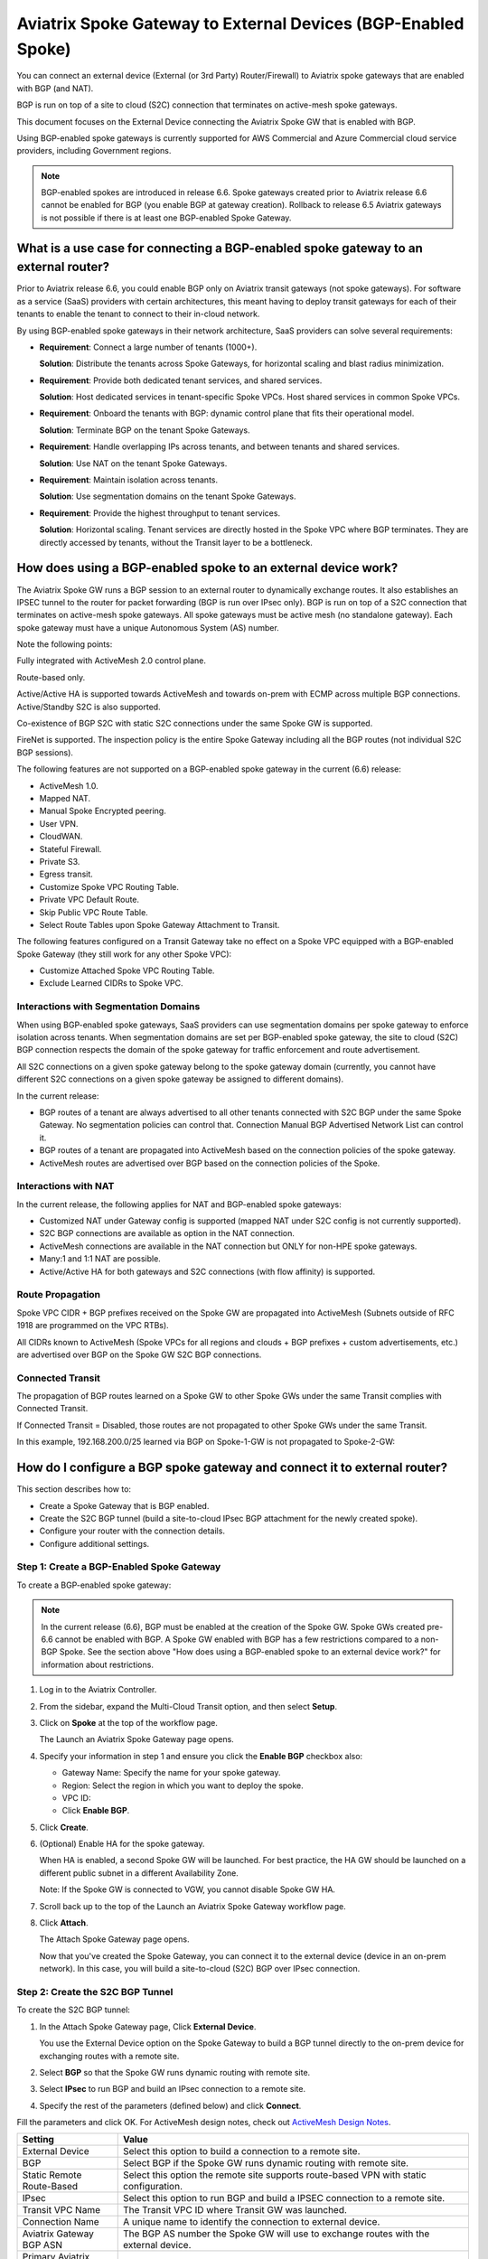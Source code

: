 .. meta::
  :description: Global Transit Network to External Device
  :keywords: Spoke VPC, S2C Connection, AWS Global Transit Network, Azure Global Transit Network, BGP,


==============================================================
Aviatrix Spoke Gateway to External Devices (BGP-Enabled Spoke)
==============================================================

You can connect an external device (External (or 3rd Party) Router/Firewall) to Aviatrix spoke gateways that are enabled with BGP (and NAT).

BGP is run on top of a site to cloud (S2C) connection that terminates on active-mesh spoke gateways.

This document focuses on the External Device connecting the Aviatrix Spoke GW that is enabled with BGP.

Using BGP-enabled spoke gateways is currently supported for AWS Commercial and Azure Commercial cloud service providers, including Government regions.

.. note::

   BGP-enabled spokes are introduced in release 6.6. Spoke gateways created prior to Aviatrix release 6.6 cannot be enabled for BGP (you enable BGP at gateway creation). Rollback to release 6.5 Aviatrix gateways is not possible if there is at least one BGP-enabled Spoke Gateway.


What is a use case for connecting a BGP-enabled spoke gateway to an external router?
------------------------------------------------------------------------------------

Prior to Aviatrix release 6.6, you could enable BGP only on Aviatrix transit gateways (not spoke gateways). For software as a service (SaaS) providers with certain architectures, this meant having to deploy transit gateways for each of their tenants to enable the tenant to connect to their in-cloud network. 

By using BGP-enabled spoke gateways in their network architecture, SaaS providers can solve several requirements:

-   **Requirement**: Connect a large number of tenants \(1000+\).

    **Solution**: Distribute the tenants across Spoke Gateways, for horizontal scaling and blast radius minimization.

-   **Requirement**: Provide both dedicated tenant services, and shared services.

    **Solution**: Host dedicated services in tenant-specific Spoke VPCs. Host shared services in common Spoke VPCs.

-   **Requirement**: Onboard the tenants with BGP: dynamic control plane that fits their operational model.

    **Solution**: Terminate BGP on the tenant Spoke Gateways.

-   **Requirement**: Handle overlapping IPs across tenants, and between tenants and shared services.

    **Solution**: Use NAT on the tenant Spoke Gateways.

-   **Requirement**: Maintain isolation across tenants.

    **Solution**: Use segmentation domains on the tenant Spoke Gateways.

-   **Requirement**: Provide the highest throughput to tenant services.

    **Solution**: Horizontal scaling. Tenant services are directly hosted in the Spoke VPC where BGP terminates. They are directly accessed by tenants, without the Transit layer to be a bottleneck.


|spokegw_external_saas_sol|


How does using a BGP-enabled spoke to an external device work? 
--------------------------------------------------------------

The Aviatrix Spoke GW runs a BGP session to an external router to dynamically exchange routes. It also establishes an IPSEC tunnel to the router for packet forwarding (BGP is run over IPsec only). BGP is run on top of a S2C connection that terminates on active-mesh spoke gateways. All spoke gateways must be active mesh (no standalone gateway). Each spoke gateway must have a unique Autonomous System (AS) number.

Note the following points:

Fully integrated with ActiveMesh 2.0 control plane.

Route-based only.

Active/Active HA is supported towards ActiveMesh and towards on-prem with ECMP across multiple BGP connections. Active/Standby S2C is also supported.

Co-existence of BGP S2C with static S2C connections under the same Spoke GW is supported. 

FireNet is supported. The inspection policy is the entire Spoke Gateway including all the BGP routes (not individual S2C BGP sessions).

The following features are not supported on a BGP-enabled spoke gateway in the current (6.6) release:

-   ActiveMesh 1.0.
-   Mapped NAT.
-   Manual Spoke Encrypted peering.
-   User VPN.
-   CloudWAN.
-   Stateful Firewall.
-   Private S3.
-   Egress transit.
-   Customize Spoke VPC Routing Table.
-   Private VPC Default Route.
-   Skip Public VPC Route Table.
-   Select Route Tables upon Spoke Gateway Attachment to Transit.


The following features configured on a Transit Gateway take no effect on a Spoke VPC equipped with a BGP-enabled Spoke Gateway (they still work for any other Spoke VPC):

-   Customize Attached Spoke VPC Routing Table.
-   Exclude Learned CIDRs to Spoke VPC.

|spokegw_external_ex_arch|


Interactions with Segmentation Domains
~~~~~~~~~~~~~~~~~~~~~~~~~~~~~~~~~~~~~~

When using BGP-enabled spoke gateways, SaaS providers can use segmentation domains per spoke gateway to enforce isolation across tenants. When segmentation domains are set per BGP-enabled spoke gateway, the site to cloud (S2C) BGP connection respects the domain of the spoke gateway for traffic enforcement and route advertisement.

All S2C connections on a given spoke gateway belong to the spoke gateway domain (currently, you cannot have different S2C connections on a given spoke gateway be assigned to different domains).

In the current release:

-   BGP routes of a tenant are always advertised to all other tenants connected with S2C BGP under the same Spoke Gateway. No segmentation policies can control that. Connection Manual BGP Advertised Network List can control it.
-   BGP routes of a tenant are propagated into ActiveMesh based on the connection policies of the spoke gateway.
-   ActiveMesh routes are advertised over BGP based on the connection policies of the Spoke.


Interactions with NAT
~~~~~~~~~~~~~~~~~~~~~

In the current release, the following applies for NAT and BGP-enabled spoke gateways:

-   Customized NAT under Gateway config is supported (mapped NAT under S2C config is not currently supported).
-   S2C BGP connections are available as option in the NAT connection.
-   ActiveMesh connections are available in the NAT connection but ONLY for non-HPE spoke gateways.
-   Many:1 and 1:1 NAT are possible.
-   Active/Active HA for both gateways and S2C connections (with flow affinity) is supported.


Route Propagation
~~~~~~~~~~~~~~~~~

Spoke VPC CIDR + BGP prefixes received on the Spoke GW are propagated into ActiveMesh (Subnets outside of RFC 1918 are programmed on the VPC RTBs).

All CIDRs known to ActiveMesh (Spoke VPCs for all regions and clouds + BGP prefixes + custom advertisements, etc.) are advertised over BGP on the Spoke GW S2C BGP connections.

|bgp_spoke_route_propagation|

Connected Transit
~~~~~~~~~~~~~~~~~

The propagation of BGP routes learned on a Spoke GW to other Spoke GWs under the same Transit complies with Connected Transit.

If Connected Transit = Disabled, those routes are not propagated to other Spoke GWs under the same Transit.

In this example, 192.168.200.0/25 learned via BGP on Spoke-1-GW is not propagated to Spoke-2-GW:

|bgp_spoke_connected_transit|


How do I configure a BGP spoke gateway and connect it to external router?
----------------------------------------------------------------------------------------------

This section describes how to:

-   Create a Spoke Gateway that is BGP enabled.
-   Create the S2C BGP tunnel (build a site-to-cloud IPsec BGP attachment for the newly created spoke).
-   Configure your router with the connection details.
-   Configure additional settings.


Step 1: Create a BGP-Enabled Spoke Gateway
~~~~~~~~~~~~~~~~~~~~~~~~~~~~~~~~~~~~~~~~~~

To create a BGP-enabled spoke gateway:

.. note::

   In the current release (6.6), BGP must be enabled at the creation of the Spoke GW. Spoke GWs created pre-6.6 cannot be enabled with BGP. A Spoke GW enabled with BGP has a few restrictions compared to a non-BGP Spoke. See the section above "How does using a BGP-enabled spoke to an external device work?" for information about restrictions.

1.  Log in to the Aviatrix Controller.

2.  From the sidebar, expand the Multi-Cloud Transit option, and then select **Setup**.

3.  Click on **Spoke** at the top of the workflow page.

    The Launch an Aviatrix Spoke Gateway page opens.

4.  Specify your information in step 1 and ensure you click the **Enable BGP** checkbox also:

    -   Gateway Name: Specify the name for your spoke gateway.
    -   Region: Select the region in which you want to deploy the spoke.
    -   VPC ID:
    -   Click **Enable BGP**.

5.  Click **Create**.

6.  (Optional) Enable HA for the spoke gateway.

    When HA is enabled, a second Spoke GW will be launched. For best practice, the HA GW should be launched on a different public subnet in a different Availability Zone.

    Note: If the Spoke GW is connected to VGW, you cannot disable Spoke GW HA.

7.  Scroll back up to the top of the Launch an Aviatrix Spoke Gateway workflow page.

8.  Click **Attach**.

    The Attach Spoke Gateway page opens.

    Now that you've created the Spoke Gateway, you can connect it to the external device (device in an on-prem network). In this case, you will build a site-to-cloud (S2C) BGP over IPsec connection.


Step 2: Create the S2C BGP Tunnel
~~~~~~~~~~~~~~~~~~~~~~~~~~~~~~~~~

To create the S2C BGP tunnel:

1.  In the Attach Spoke Gateway page, Click **External Device**.

    You use the External Device option on the Spoke Gateway to build a BGP tunnel directly to the on-prem device for exchanging routes with a remote site.

2. Select **BGP** so that the Spoke GW runs dynamic routing with remote site.

3. Select **IPsec** to run BGP and build an IPsec connection to a remote site.

4. Specify the rest of the parameters (defined below) and click **Connect**.


Fill the parameters and click OK. For ActiveMesh design notes, check out `ActiveMesh Design Notes <https://docs.aviatrix.com/HowTos/activemesh_design_notes.html#configuration-notes>`_.

============================   ==========
**Setting**                    **Value**
============================   ==========
External Device                Select this option to build a connection to a remote site. 
BGP                            Select BGP if the Spoke GW runs dynamic routing with remote site.
Static Remote Route-Based      Select this option the remote site supports route-based VPN with static configuration.
IPsec                          Select this option to run BGP and build a IPSEC connection to a remote site.
Transit VPC Name               The Transit VPC ID where Transit GW was launched.
Connection Name                A unique name to identify the connection to external device. 
Aviatrix Gateway BGP ASN       The BGP AS number the Spoke GW will use to exchange routes with the external device.
Primary Aviatrix Gateway       The Spoke GW you created.
Algorithms                     Optional parameters. Leave it unselected if you don't know.
IKEv2                          Select the option to connect to the remote site using IKEv2 protocol.
Enable Remote Gateway HA       Select HA if there are two external devices. 
Over Private Network           Select this option if your underlying infrastructure is private network, such as AWS Direct Connect and Azure Express Route. See "How does it work" section for more details. When this option is selected, BGP and IPSEC run over private IP addresses.
BGP Remote AS Number           When BGP is selected, the BGP AS number the external device will use to exchange routes Aviatrix Spoke GW.
Remote Gateway IP              IP address of the remote device. 
Pre-shared Key                 Optional parameter. Leave it blank to let the pre-shared key to be auto generated. 
Local Tunnel IP                Optional parameter. This field is for the tunnel inside IP address of the Spoke gateway. Leave it blank.  
Remote Tunnel IP               Optional parameter. This field is for the tunnel inside IP address of the External device. Leave it blank. 
Over Private Network(Backup)   Select this option if HA is enabled. 
BGP Remote ASN (Backup)        When BGP is selected, the remote ASN for backup should be the same as the primary remote ASN. 
Remote Gateway IP (Backup)     IP address of the remote device. If "Private Network" is selected, enter the private IP address of the external device.
Pre-shared Key (Backup)        Optional parameter. Leave it blank to let the pre-shared key to be auto generated. 
Local Tunnel IP (Backup)       Optional parameter. This field is for the tunnel inside IP address of the Spoke gateway. Leave it blank.  
Remote Tunnel IP (Backup)      Optional parameter. This field is for the tunnel inside IP address of the External device. Leave it blank. 
============================   ==========


Step 3: Configure the external device
~~~~~~~~~~~~~~~~~~~~~~~~~~~~~~~~~~~~~

To configure the external device:

1.  From the sidebar, expand the Site2Cloud option, and then select **Setup**.

    From the list of connections, take note that the Status of the connection you created to the external device is Down.

2.  From the table, click on the name of the connection you created to the external device (for example, Spoke-S2C-IPsec-T2Router) and then click **Edit**.

    The Connection Detail page opens.

3.  For Vendor, select the device you are using (any device that is capable of running IPsec and BGP).

    (For example, **Cisco**.)

4.  For Platform, select the applicable platform for the chosen device.

    (For example, **ISR, ASR, or CSR**.)

5.  Click **Download Configuration**.

    Open the downloaded Aviatrix Site2Cloud configuration template. 

6.  Apply the following changes on your external device configuration (for example, on your CiscoASA) to configure the on-prem device with IPSEC tunnel and BGP:

    Crypto Policy Number

    Tunnel Number with Tunnel Source

    Make similar changes on the configuration of the backup tunnel. 

    |spokegw_bgp_external_device_config| 


Step 4: Verify status of connection is UP
~~~~~~~~~~~~~~~~~~~~~~~~~~~~~~~~~~~~~~~~~

(Verify status of connection is Up) After configuring the router, the tunnel should change the status from down to up. Go back to the controller Site2Cloud option Setup page and click the refresh icon. Verify the status of your connection is now Up.


Step 5: Verify the BGP routes
~~~~~~~~~~~~~~~~~~~~~~~~~~~~~

(To verify the BGP routes) On the controller, from the sidebar, expand the Multi-Cloud Transit option and then select **BGP**. Under Diagnostics, select the Gateway name (of the BGP-enabled spoke). From the predefined show list, select **show ip bgp** to verify the BGP Routes.


Step 6: Customize spoke advertised VPC CIDRs
~~~~~~~~~~~~~~~~~~~~~~~~~~~~~~~~~~~~~~~~~~~~

You can customize spoke advertised VPC CIDRs for your BGP-enabled spoke gateway. The CIDRs are propagated into ActiveMesh and into BGP as belonging to the Spoke Gateway shown in the example. 

The actual Spoke VPC CIDR is not advertised by default, but you can add it to the list.

ActiveMesh propagation: those CIDRs are combined with the BGP prefixes received on the S2C BGP connection(s) of the Spoke GW.

BGP advertisement: those CIDRs are combined with all other ActiveMesh CIDRs from the Aviatrix transit.

|spokegw_external_custom_adv_cidrs|


Step 7: Set Up approval for gateway learned CIDR
~~~~~~~~~~~~~~~~~~~~~~~~~~~~~~~~~~~~~~~~~~~~~~~~

You can set up approval for gateway learned CIDRs for your BGP-enabled spoke gateways. You must select Gateway mode (connection-level route approval is currently not supported). Route approval completely blocks a BGP prefix to even be considered by the control plane. Prefixes blocked are not programmed in the gateway route table.

|bgp_spoke_learned_cidr_appr|


Step 8: Set Up BGP Route Control
~~~~~~~~~~~~~~~~~~~~~~~~~~~~~~~~

1.  From the sidebar, expand the Multi-Cloud Transit option, and then select **Advanced Config**.

2.  At the top of the page, click  **Edit Spoke**.

3.  Select the BGP enabled spoke gateway.

4.  Specify the parameters to suit your business requirements (they are similar to BGP controls on transit gateways):

    Local AS Number  
    
    BGP ECMP
    
    Active-Standby
    
    Gateway Manual BGP Advertised Network List 

    Connection Manual BGP Advertised Network List 


(Disconnect) To disconnect the external device
~~~~~~~~~~~~~~~~~~~~~~~~~~~~~~~~~~~~~~~~~~~~~~

To disconnect the external device from the BGP-enabled Spoke GW:

1.  Log in to Aviatrix Controller.

2.  From the sidebar, expand the Multi-Cloud Transit option, and then select **Setup**.

3.  In the Multi-cloud Transit Network Workflow page, click the **Detach** option.

4.  In Aviatrix Spoke Gateway, select the Spoke GW you created from the list menu.

5.  Click **Detach**.


.. |spokegw_external_saas_sol| image:: spokegw_external_media/spokegw_external_saas_sol.png
   :scale: 30%

.. |spokegw_external_ex_arch| image:: spokegw_external_media/spokegw_external_ex_arch.png
   :scale: 30%

.. |spokegw_external_custom_adv_cidrs| image:: spokegw_external_media/spokegw_external_custom_adv_cidrs.png
   :scale: 30%

.. |spokegw_bgp_external_device_config| image:: spokegw_external_media/spokegw_bgp_external_device_config.png
   :scale: 30%

.. |bgp_spoke_connected_transit| image:: spokegw_external_media/bgp_spoke_connected_transit.png
   :scale: 30%

.. |bgp_spoke_route_propagation| image:: spokegw_external_media/bgp_spoke_route_propagation.png
   :scale: 30%

.. |bgp_spoke_learned_cidr_appr| image:: spokegw_external_media/bgp_spoke_learned_cidr_appr.png
   :scale: 30%


.. disqus::
